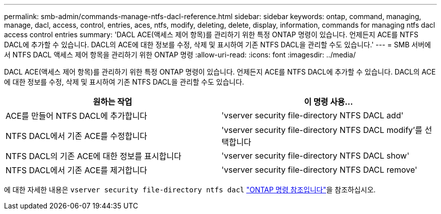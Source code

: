 ---
permalink: smb-admin/commands-manage-ntfs-dacl-reference.html 
sidebar: sidebar 
keywords: ontap, command, managing, manage, dacl, access, control, entries, aces, ntfs, modify, deleting, delete, display, information, commands for managing ntfs dacl access control entries 
summary: 'DACL ACE(액세스 제어 항목)를 관리하기 위한 특정 ONTAP 명령이 있습니다. 언제든지 ACE를 NTFS DACL에 추가할 수 있습니다. DACL의 ACE에 대한 정보를 수정, 삭제 및 표시하여 기존 NTFS DACL을 관리할 수도 있습니다.' 
---
= SMB 서버에서 NTFS DACL 액세스 제어 항목을 관리하기 위한 ONTAP 명령
:allow-uri-read: 
:icons: font
:imagesdir: ../media/


[role="lead"]
DACL ACE(액세스 제어 항목)를 관리하기 위한 특정 ONTAP 명령이 있습니다. 언제든지 ACE를 NTFS DACL에 추가할 수 있습니다. DACL의 ACE에 대한 정보를 수정, 삭제 및 표시하여 기존 NTFS DACL을 관리할 수도 있습니다.

|===
| 원하는 작업 | 이 명령 사용... 


 a| 
ACE를 만들어 NTFS DACL에 추가합니다
 a| 
'vserver security file-directory NTFS DACL add'



 a| 
NTFS DACL에서 기존 ACE를 수정합니다
 a| 
'vserver security file-directory NTFS DACL modify'를 선택합니다



 a| 
NTFS DACL의 기존 ACE에 대한 정보를 표시합니다
 a| 
'vserver security file-directory NTFS DACL show'



 a| 
NTFS DACL에서 기존 ACE를 제거합니다
 a| 
'vserver security file-directory NTFS DACL remove'

|===
에 대한 자세한 내용은 `vserver security file-directory ntfs dacl` link:https://docs.netapp.com/us-en/ontap-cli/search.html?q=vserver+security+file-directory+ntfs+dacl["ONTAP 명령 참조입니다"^]을 참조하십시오.
